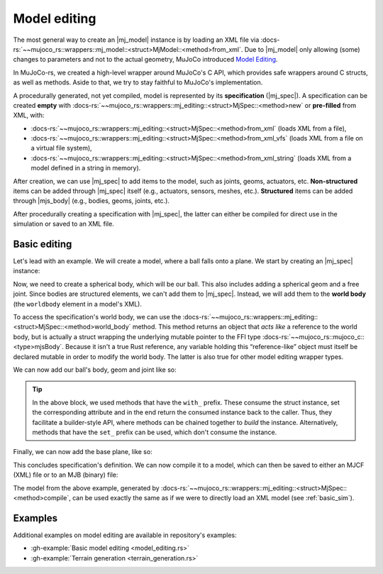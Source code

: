 .. _model_editing:

======================
Model editing
======================

.. |mj_data| replace:: :docs-rs:`~mujoco_rs::wrappers::mj_data::<struct>MjData`
.. |mj_model| replace:: :docs-rs:`~mujoco_rs::wrappers::mj_model::<struct>MjModel`
.. |mj_spec| replace:: :docs-rs:`~mujoco_rs::wrappers::mj_editing::<struct>MjSpec`
.. |mjs_body| replace:: :docs-rs:`~mujoco_rs::wrappers::mj_editing::<struct>MjsBody`

The most general way to create an |mj_model| instance is by loading an XML file
via :docs-rs:`~~mujoco_rs::wrappers::mj_model::<struct>MjModel::<method>from_xml`.
Due to |mj_model| only allowing (some) changes to parameters and not to the actual
geometry, MuJoCo introduced `Model Editing <https://mujoco.readthedocs.io/en/stable/programming/modeledit.html>`_.

In MuJoCo-rs, we created a high-level wrapper around MuJoCo's C API, which provides
safe wrappers around C structs, as well as methods. Aside to that, we try to stay faithful
to MuJoCo's implementation.

A procedurally generated, not yet compiled, model is represented by its **specification** (|mj_spec|).
A specification can be created **empty** with :docs-rs:`~~mujoco_rs::wrappers::mj_editing::<struct>MjSpec::<method>new`
or **pre-filled** from XML, with:

- :docs-rs:`~~mujoco_rs::wrappers::mj_editing::<struct>MjSpec::<method>from_xml` (loads XML from a file),
- :docs-rs:`~~mujoco_rs::wrappers::mj_editing::<struct>MjSpec::<method>from_xml_vfs`
  (loads XML from a file on a virtual file system),
- :docs-rs:`~~mujoco_rs::wrappers::mj_editing::<struct>MjSpec::<method>from_xml_string`
  (loads XML from a model defined in a string in memory).

After creation, we can use |mj_spec| to add items to the model, such as joints, geoms, actuators, etc.
**Non-structured** items can be added through |mj_spec| itself (e.g., actuators, sensors, meshes, etc.).
**Structured** items can be added through |mjs_body| (e.g., bodies, geoms, joints, etc.).

After procedurally creating a specification with |mj_spec|, the latter
can either be compiled for direct use in the simulation or saved to an XML file.

Basic editing
======================
Let's lead with an example. We will create a model, where a ball falls onto a plane.
We start by creating an |mj_spec| instance:

.. code-block:: rust
    :emphasize-lines: 2

    fn main() {
        let mut spec = MjSpec::new();
    }

Now, we need to create a spherical body, which will be our ball.
This also includes adding a spherical geom and a free joint.
Since bodies are structured elements, we can't add them to |mj_spec|.
Instead, we will add them to the **world body** (the ``worldbody`` element in a model's XML).

To access the specification's world body, we can use the
:docs-rs:`~~mujoco_rs::wrappers::mj_editing::<struct>MjSpec::<method>world_body` method.  
This method returns an object that *acts like* a reference to the world body, but is actually a struct
wrapping the underlying mutable pointer to the FFI type  
:docs-rs:`~~mujoco_rs::mujoco_c::<type>mjsBody`.
Because it isn't a true Rust reference, any variable holding this “reference-like” object must itself
be declared mutable in order to modify the world body. The latter is also true for other model editing
wrapper types.


.. code-block:: rust
    :emphasize-lines: 3

    fn main() {
        let mut spec = MjSpec::new();
        let mut world = spec.world_body();       // or spec.body("world").unwrap();
    }

We can now add our ball's body, geom and joint like so:

.. code-block:: rust
    :emphasize-lines: 5-15

    fn main() {
        let mut spec = MjSpec::new();
        let mut world = spec.world_body();       // or spec.body("world").unwrap();
        
        // Add the ball
        let mut ball_body = world.add_body()
            .with_name("ball")                   // name
            .with_pos([0.0, 0.0, 1.0]);          // position

        ball_body.add_geom()
            .with_size([0.010, 0.0, 0.0])        // set the radius to 10 mm.
            .with_type(MjtGeom::mjGEOM_SPHERE);  // make this a spherical geom (default).
        
        ball_body.add_joint()
            .with_type(MjtJoint::mjJNT_FREE);    // make the ball free to move anywhere.
    }

.. tip::

    In the above block, we used methods that have the ``with_`` prefix.
    These consume the struct instance, set the corresponding attribute and
    in the end return the consumed instance back to the caller. Thus, they facilitate a builder-style API, where methods
    can be chained together to *build* the instance. Alternatively, methods that have the ``set_``
    prefix can be used, which don't consume the instance.

Finally, we can now add the base plane, like so:

.. code-block:: rust
    :emphasize-lines: 18-20

    fn main() {
        let mut spec = MjSpec::new();
        let mut world = spec.world_body();       // or spec.body("world").unwrap();

        // Add the ball
        let mut ball_body = world.add_body()
            .with_name("ball")                   // name
            .with_pos([0.0, 0.0, 1.0]);          // position

        ball_body.add_geom()
            .with_size([0.010, 0.0, 0.0])        // set the radius to 10 mm.
            .with_type(MjtGeom::mjGEOM_SPHERE);  // make this a spherical geom (default).

        ball_body.add_joint()
            .with_type(MjtJoint::mjJNT_FREE);    // make the ball free to move anywhere.

        // Add the base plane
        world.add_geom()
            .with_type(MjtGeom::mjGEOM_PLANE)
            .with_size([1.0, 1.0, 1.0]);
    }


This concludes specification's definition.
We can now compile it to a model, which can then be saved to either an MJCF (XML) file or
to an MJB (binary) file:

.. code-block:: rust
    :emphasize-lines: 23-25

    fn main() {
        let mut spec = MjSpec::new();
        let mut world = spec.world_body();       // or spec.body("world").unwrap();

        // Add the ball
        let mut ball_body = world.add_body()
            .with_name("ball")                   // name
            .with_pos([0.0, 0.0, 1.0]);          // position

        ball_body.add_geom()
            .with_size([0.010, 0.0, 0.0])        // set the radius to 10 mm.
            .with_type(MjtGeom::mjGEOM_SPHERE);  // make this a spherical geom (default).

        ball_body.add_joint()
            .with_type(MjtJoint::mjJNT_FREE);    // make the ball free in all directions.

        // Add the base plane
        world.add_geom()
            .with_type(MjtGeom::mjGEOM_PLANE)
            .with_size([1.0, 1.0, 1.0]);

        // Compile and save
        let model = spec.compile().expect("failed to compile");
        spec.save_xml("model.xml").expect("failed to save");     // save XML.
        model.save(Some("filename"), None);                      // save binary.
    }


The model from the above example, generated by :docs-rs:`~~mujoco_rs::wrappers::mj_editing::<struct>MjSpec::<method>compile`,
can be used exactly the same as if we were to directly load an XML model (see :ref:`basic_sim`).

Examples
================
Additional examples on model editing are
available in repository's examples:

- :gh-example:`Basic model editing <model_editing.rs>`
- :gh-example:`Terrain generation <terrain_generation.rs>`
